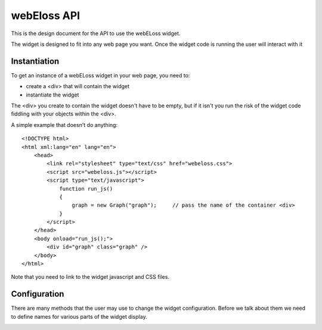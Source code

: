 webEloss API
============

This is the design document for the API to use the webELoss widget.

The widget is designed to fit into any web page you want.  Once the 
widget code is running the user will interact with it

Instantiation
-------------

To get an instance of a webELoss widget in your web page, you need
to:

* create a <div> that will contain the widget
* instantiate the widget

The <div> you create to contain the widget doesn't have to be empty,
but if it isn't you run the risk of the widget code fiddling with your
objects within the <div>.

A simple example that doesn't do anything:

::

    <!DOCTYPE html>
    <html xml:lang="en" lang="en">
        <head>
            <link rel="stylesheet" type="text/css" href="webeloss.css">
            <script src="webeloss.js"></script>
            <script type="text/javascript">
                function run_js()
                {
                    graph = new Graph("graph");     // pass the name of the container <div>
                }
            </script>
        </head>
        <body onload="run_js();">
            <div id="graph" class="graph" />
        </body>
    </html>

Note that you need to link to the widget javascript and CSS files.

Configuration
-------------

There are many methods that the user may use to change the widget configuration.
Before we talk about them we need to define names for various parts of the
widget display.

.. image:: webeloss_1.png
    :width: 50%
